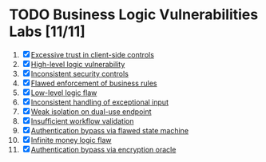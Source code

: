 #+AUTHOR: [[https://github.com/touhidulshawan][Touhidul Shawan]]
#+DESCRIPTION: Labs index of Business Logic Vulnerabilities 
#+DATE: 2023-08-20 Sun
#+OPTIONS: toc:2

* TODO Business Logic Vulnerabilities Labs [11/11]
1. [X] [[./lab1.org][Excessive trust in client-side controls]]
2. [X] [[./lab2.org][High-level logic vulnerability]]
3. [X] [[./lab3.org][Inconsistent security controls]]
4. [X] [[./lab4.org][Flawed enforcement of business rules]]
5. [X] [[./lab5.org][Low-level logic flaw]]
6. [X] [[./lab6.org][Inconsistent handling of exceptional input]]
7. [X] [[./lab7.org][Weak isolation on dual-use endpoint]]
8. [X] [[./lab8.org][Insufficient workflow validation]]
9. [X] [[./lab9.org][Authentication bypass via flawed state machine]]
10. [X] [[./lab10.org][Infinite money logic flaw]]
11. [X] [[./lab11.org][Authentication bypass via encryption oracle]]
